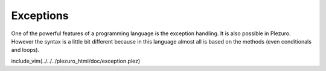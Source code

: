 Exceptions
==========

One of the powerful features of a programming language is the exception handling.
It is also possible in Plezuro. However the syntax is a little bit different
because in this language almost all is based on the methods (even conditionals
and loops).

include_vim(../../../plezuro_html/doc/exception.plez)
